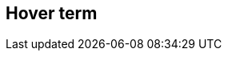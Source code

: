 == Hover term
:term-name: hover-only term
:hover-text: This is a term that only has hover text defined. Only this definition is available in the glossary.